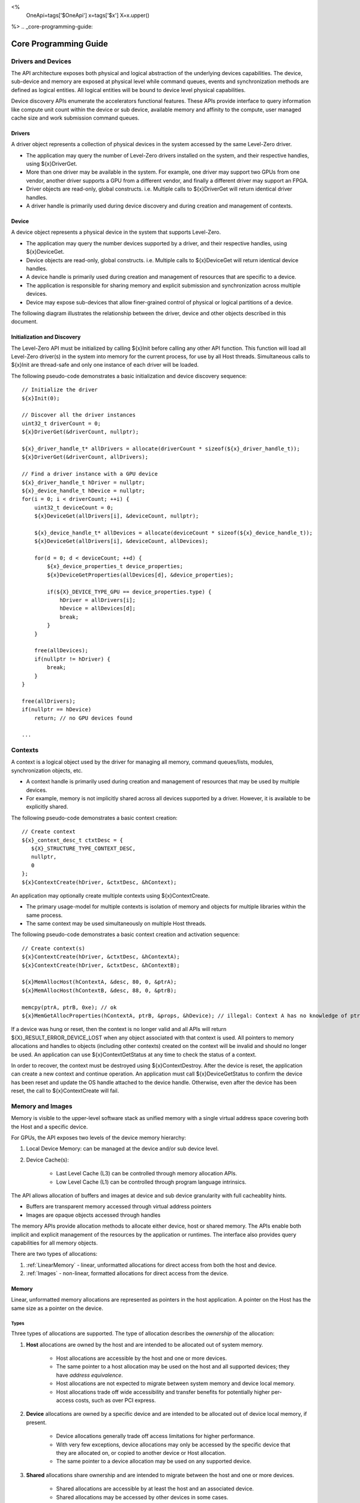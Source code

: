 ﻿
<%
    OneApi=tags['$OneApi']
    x=tags['$x']
    X=x.upper()
%>
.. _core-programming-guide:

========================
 Core Programming Guide
========================

Drivers and Devices
===================

The API architecture exposes both physical and logical abstraction of the underlying devices capabilities.
The device, sub-device and memory are exposed at physical level while command queues, events and
synchronization methods are defined as logical entities.
All logical entities will be bound to device level physical capabilities.

Device discovery APIs enumerate the accelerators functional features.
These APIs provide interface to query information like compute unit count within the device or sub device, 
available memory and affinity to the compute, user managed cache size and work submission command queues.

Drivers
-------

A driver object represents a collection of physical devices in the system accessed by the same Level-Zero driver.

- The application may query the number of Level-Zero drivers installed on the system, and their respective handles, using ${x}DriverGet.
- More than one driver may be available in the system. For example, one driver may support two GPUs from one vendor, another driver supports a GPU from a different vendor, and finally a different driver may support an FPGA.
- Driver objects are read-only, global constructs. i.e. Multiple calls to ${x}DriverGet will return identical driver handles.
- A driver handle is primarily used during device discovery and during creation and management of contexts.

Device
------

A device object represents a physical device in the system that supports Level-Zero.

- The application may query the number devices supported by a driver, and their respective handles, using ${x}DeviceGet.
- Device objects are read-only, global constructs. i.e. Multiple calls to ${x}DeviceGet will return identical device handles.
- A device handle is primarily used during creation and management of resources that are specific to a device.
- The application is responsible for sharing memory and explicit submission and synchronization across multiple devices.
- Device may expose sub-devices that allow finer-grained control of physical or logical partitions of a device.

The following diagram illustrates the relationship between the driver, device and other objects described in this document.

.. image:: ../images/core_device.png

Initialization and Discovery
----------------------------

The Level-Zero API must be initialized by calling ${x}Init before calling any other API function.
This function will load all Level-Zero driver(s) in the system into memory for the current process, for use by all Host threads.
Simultaneous calls to ${x}Init are thread-safe and only one instance of each driver will be loaded. 

The following pseudo-code demonstrates a basic initialization and device discovery sequence:

.. parsed-literal::

       // Initialize the driver
       ${x}Init(0);

       // Discover all the driver instances
       uint32_t driverCount = 0;
       ${x}DriverGet(&driverCount, nullptr);

       ${x}_driver_handle_t* allDrivers = allocate(driverCount * sizeof(${x}_driver_handle_t));
       ${x}DriverGet(&driverCount, allDrivers);

       // Find a driver instance with a GPU device
       ${x}_driver_handle_t hDriver = nullptr;
       ${x}_device_handle_t hDevice = nullptr;
       for(i = 0; i < driverCount; ++i) {
           uint32_t deviceCount = 0;
           ${x}DeviceGet(allDrivers[i], &deviceCount, nullptr);

           ${x}_device_handle_t* allDevices = allocate(deviceCount * sizeof(${x}_device_handle_t));
           ${x}DeviceGet(allDrivers[i], &deviceCount, allDevices);

           for(d = 0; d < deviceCount; ++d) {
               ${x}_device_properties_t device_properties;
               ${x}DeviceGetProperties(allDevices[d], &device_properties);
       
               if(${X}_DEVICE_TYPE_GPU == device_properties.type) {
                   hDriver = allDrivers[i];
                   hDevice = allDevices[d];
                   break;
               }
           }

           free(allDevices);
           if(nullptr != hDriver) {
               break;
           }
       }

       free(allDrivers);
       if(nullptr == hDevice)
           return; // no GPU devices found

       ...

Contexts
========

A context is a logical object used by the driver for managing all memory, command queues/lists, modules, synchronization objects, etc.

- A context handle is primarily used during creation and management of resources that may be used by multiple devices.
- For example, memory is not implicitly shared across all devices supported by a driver. However, it is available to be explicitly shared.

The following pseudo-code demonstrates a basic context creation:

.. parsed-literal::

        // Create context
        ${x}_context_desc_t ctxtDesc = {
           ${X}_STRUCTURE_TYPE_CONTEXT_DESC,
           nullptr,
           0
        };
        ${x}ContextCreate(hDriver, &ctxtDesc, &hContext);


An application may optionally create multiple contexts using ${x}ContextCreate.

- The primary usage-model for multiple contexts is isolation of memory and objects for multiple libraries within the same process.
- The same context may be used simultaneously on multiple Host threads.

The following pseudo-code demonstrates a basic context creation and activation sequence:

.. parsed-literal::

        // Create context(s)
        ${x}ContextCreate(hDriver, &ctxtDesc, &hContextA);
        ${x}ContextCreate(hDriver, &ctxtDesc, &hContextB);

        ${x}MemAllocHost(hContextA, &desc, 80, 0, &ptrA);
        ${x}MemAllocHost(hContextB, &desc, 88, 0, &ptrB);

        memcpy(ptrA, ptrB, 0xe); // ok
        ${x}MemGetAllocProperties(hContextA, ptrB, &props, &hDevice); // illegal: Context A has no knowledge of ptrB


If a device was hung or reset, then the context is no longer valid and all APIs will return ${X}_RESULT_ERROR_DEVICE_LOST when any object associated with that context is used.
All pointers to memory allocations and handles to objects (including other contexts) created on the context will be invalid and should no longer be used.
An application can use ${x}ContextGetStatus at any time to check the status of a context.

In order to recover, the context must be destroyed using ${x}ContextDestroy.
After the device is reset, the application can create a new context and continue operation.
An application must call ${x}DeviceGetStatus to confirm the device has been reset and update the OS handle attached to the device handle.
Otherwise, even after the device has been reset, the call to ${x}ContextCreate will fail.

Memory and Images
=================

Memory is visible to the upper-level software stack as unified memory with a single virtual address space
covering both the Host and a specific device.

For GPUs, the API exposes two levels of the device memory hierarchy:

1. Local Device Memory: can be managed at the device and/or sub device level.
2. Device Cache(s):

    + Last Level Cache (L3) can be controlled through memory allocation APIs.
    + Low Level Cache (L1) can be controlled through program language intrinsics.

The API allows allocation of buffers and images at device and sub device granularity with full cacheablity hints.

- Buffers are transparent memory accessed through virtual address pointers
- Images are opaque objects accessed through handles

The memory APIs provide allocation methods to allocate either device, host or shared memory.
The APIs enable both implicit and explicit management of the resources by the application or runtimes.
The interface also provides query capabilities for all memory objects.

There are two types of allocations:

1. :ref:`LinearMemory` - linear, unformatted allocations for direct access from both the host and device.
2. :ref:`Images` - non-linear, formatted allocations for direct access from the device.

.. _LinearMemory:

Memory
------

Linear, unformatted memory allocations are represented as pointers in the host application.
A pointer on the Host has the same size as a pointer on the device.

Types
~~~~~

Three types of allocations are supported.
The type of allocation describes the *ownership* of the allocation:

1. **Host** allocations are owned by the host and are intended to be allocated out of system memory.

    + Host allocations are accessible by the host and one or more devices.
    + The same pointer to a host allocation may be used on the host and all supported devices; they have *address equivalence*.
    + Host allocations are not expected to migrate between system memory and device local memory.
    + Host allocations trade off wide accessibility and transfer benefits for potentially higher per-access costs, such as over PCI express.

2. **Device** allocations are owned by a specific device and are intended to be allocated out of device local memory, if present.

    + Device allocations generally trade off access limitations for higher performance.
    + With very few exceptions, device allocations may only be accessed by the specific device that they are allocated on, 
      or copied to another device or Host allocation.
    + The same pointer to a device allocation may be used on any supported device.

3. **Shared** allocations share ownership and are intended to migrate between the host and one or more devices.

    + Shared allocations are accessible by at least the host and an associated device.
    + Shared allocations may be accessed by other devices in some cases.
    + Shared allocations trade off transfer costs for per-access benefits.
    + The same pointer to a shared allocation may be used on the host and all supported devices.

A **Shared System** allocation is a sub-class of a **Shared** allocation,
where the memory is allocated by a *system allocator* (such as ``malloc`` or ``new``) rather than by an allocation API.
Shared system allocations have no associated device; they are inherently cross-device.
Like other shared allocations, shared system allocations are intended to migrate between the host and supported devices,
and the same pointer to a shared system allocation may be used on the host and all supported devices.

In summary:

+-------------------+---------------------------------------+-----------------+----------------------------+----------------+----------+
| Name              | Initial Location                      | Accessible By   |                            | Migratable To  |          |
+===================+=======================================+=================+============================+================+==========+
| **Host**          | Host                                  | Host            | Yes                        | Host           | N/A      |
|                   |                                       +-----------------+----------------------------+----------------+----------+
|                   |                                       | Any Device      | Yes (perhaps over PCIe)    | Device         | No       |
+-------------------+---------------------------------------+-----------------+----------------------------+----------------+----------+
| **Device**        | Specific Device                       | Host            | No                         | Host           | No       |
|                   |                                       +-----------------+----------------------------+----------------+----------+
|                   |                                       | Specific Device | Yes                        | Device         | N/A      |
|                   |                                       +-----------------+----------------------------+----------------+----------+
|                   |                                       | Another Device  | Optional (may require p2p) | Another Device | No       |
+-------------------+---------------------------------------+-----------------+----------------------------+----------------+----------+
| **Shared**        | Host, Specific Device, or Unspecified | Host            | Yes                        | Host           | Yes      |
|                   |                                       +-----------------+----------------------------+----------------+----------+
|                   |                                       | Specific Device | Yes                        | Device         | Yes      |
|                   |                                       +-----------------+----------------------------+----------------+----------+
|                   |                                       | Another Device  | Optional (may require p2p) | Another Device | Optional |
+-------------------+---------------------------------------+-----------------+----------------------------+----------------+----------+
| **Shared System** | Host                                  | Host            | Yes                        | Host           | Yes      |
|                   |                                       +-----------------+----------------------------+----------------+----------+
|                   |                                       | Device          | Yes                        | Device         | Yes      |
+-------------------+---------------------------------------+-----------------+----------------------------+----------------+----------+

Devices may support different capabilities for each type of allocation. Supported capabilities are:

* ${X}_MEMORY_ACCESS_CAP_FLAG_RW - if a device supports access (read or write) to allocations of the specified type.
* ${X}_MEMORY_ACCESS_CAP_FLAG_ATOMIC - if a device support atomic operations on allocations of the specified type. Atomic operations may include relaxed consistency read-modify-write atomics and atomic operations that enforce memory consistency for non-atomic operations.
* ${X}_MEMORY_ACCESS_CAP_FLAG_CONCURRENT - if a device supports concurrent access to allocations of the specified type. Concurrent access may be from another device that supports concurrent access, or from the host. Devices that support concurrent access but do not support concurrent atomic access must write to unique non-overlapping memory locations to avoid data races and hence undefined behavior.
* ${X}_MEMORY_ACCESS_CAP_FLAG_CONCURRENT_ATOMIC - if a device supports concurrent atomic operations on allocations of the specified type. Concurrent atomic operations may be from another device that supports concurrent atomic access, or from the host. Devices that support concurrent atomic access may use atomic operations to enforce memory consistency with other devices that support concurrent atomic access, or with the host.

At a minimum, drivers will assign unique physical pages for each device and shared memory allocation.
However, it is undefined behavior for an application to access memory outside of the allocation size requested.
The actual page size used for an allocation can be queried from ${x}_memory_allocation_properties_t.pageSize using ${x}MemGetAllocProperties.
Applications should implement usage-specific allocators from device memory pools (e.g., small and/or fixed-sized allocations, lock-free, etc.).

Furthermore, drivers may *oversubscribe* some **shared** allocations. 
When and how such oversubscription occurs, including which allocations are evicted when the working set changes, are considered implementation details.

The required matrix of capabilities are:

+----------------------------------+-----------+---------------+-------------------+--------------------------+
| Allocation Type                  | RW Access | Atomic Access | Concurrent Access | Concurrent Atomic Access |
+==================================+===========+===============+===================+==========================+
| **Host**                         | Required  | Optional      | Optional          | Optional                 |
+----------------------------------+-----------+---------------+-------------------+--------------------------+
| **Device**                       | Required  | Optional      | Optional          | Optional                 |
+----------------------------------+-----------+---------------+-------------------+--------------------------+
| **Shared**                       | Required  | Optional      | Optional          | Optional                 |
+----------------------------------+-----------+---------------+-------------------+--------------------------+
| **Shared** (Cross-Device)        | Optional  | Optional      | Optional          | Optional                 |
+----------------------------------+-----------+---------------+-------------------+--------------------------+
| **Shared System** (Cross-Device) | Optional  | Optional      | Optional          | Optional                 |
+----------------------------------+-----------+---------------+-------------------+--------------------------+

Cache Hints, Prefetch, and Memory Advice
~~~~~~~~~~~~~~~~~~~~~~~~~~~~~~~~~~~~~~~~

Cacheability hints may be provided via separate host and device allocation flags when memory is allocated.

**Shared** allocations may be prefetched to a supporting device via the ${x}CommandListAppendMemoryPrefetch API.
Prefetching may allow memory transfers to be scheduled concurrently with other computations and may improve performance.

Additionally, an application may provide memory advice for a **shared** allocation via the ${x}CommandListAppendMemAdvise API,
to override driver heuristics or migration policies.
Memory advice may avoid unnecessary or unprofitable memory transfers and may improve performance.

Both prefetch and memory advice are asynchronous operations that are appended into command lists.

Reserved Device Allocations
---------------------------

If an application needs finer grained control of physical memory consumption for device allocations then it
can reserve a range of the virtual address space and map this to physical memory as needed. This provides
flexibility for applications to manage large dynamic data structures which can grow and shrink over time
while maintaining optimal physical memory usage.

Reserving Virtual Address Space
~~~~~~~~~~~~~~~~~~~~~~~~~~~~~~~

Virtual memory can be reserved using ${x}VirtualMemReserve. The reservation starting address
and size must be page aligned. Applications should query the page size for the allocation
using ${x}VirtualMemQueryPageSize.

The following pseudo-code demonstrates a basic sequence for reserving virtual memory:

.. parsed-literal::

        // Query page size for our 1MB allocation.
        size_t pageSize;
        size_t allocationSize = 1048576;
        ${x}VirtualMemQueryPageSize(hContext, hDevice, allocationSize, &pageSize);

        // Reserve 1MB of virtual address space.
        size_t reserveSize = align(allocationSize, pageSize);

        void* ptr = nullptr;
        ${x}VirtualMemReserve(hContext, nullptr, reserveSize, &ptr);

Growing Virtual Address Reservations
~~~~~~~~~~~~~~~~~~~~~~~~~~~~~~~~~~~~

An application may wish to reserve an address range starting at a specific virtual address.
This may be useful when there is a need to grow a reservation. However, if the
implementation is not able to reserve the new allocation at the requested starting address
then it will find a new suitable range with a different starting address. If the application
requires a specific starting address then the application should ensure that the return
address from ${x}VirtualMemReserve matches the starting address it wants. If they
are different then the application may want to create a new larger reservation and remap
the physical memory from the first reservation to this new reservation and free the
old reservation.

.. parsed-literal::

        // Reserve another 1MB of virtual address space that is contiguous with previous reservation.
        void* newptr = (uint8_t*)ptr + reserveSize;
        void* retptr;
        ${x}VirtualMemReserve(hContext, newptr, reserveSize, &retptr);

        if (retptr != newptr)
        {
            // Free new reservation as it's not what we want due to incorrect starting address.
            ${x}VirtualMemFree(hContext, retptr, reserveSize);

            // Make new larger 2MB reservation and remap physical pages to this.
            size_t pageSize;
            size_t largerAllocationSize = 2097152;
            ${x}VirtualMemQueryPageSize(hContext, hDevice, largerAllocationSize, &pageSize);

            // Reserve 2MB of virtual address space.
            size_t largerReserveSize = align(largerAllocationSize, pageSize);

            void* ptr = nullptr;
            ${x}VirtualMemReserve(hContext, nullptr, largerReserveSize, &ptr);

            // Remap physical pages from original reservation to our new larger reservation.
            ...

            // Free original reservation that we were trying to grow.
            ${x}VirtualMemFree(hContext, ptr, reserveSize);
        }

Physical Memory
~~~~~~~~~~~~~~~

Physical memory is explicitly represented in the API as physical memory objects
that are reservations of physical pages. The application will use ${x}PhysicalMemCreate
to create a physical memory object.

The following pseudo-code demonstrates a basic sequence for creating a physical memory object:

.. parsed-literal::

        // Create 1MB physical memory object
        ${x}_physical_mem_handle_t hPhysicalAlloc;
        size_t physicalSize = align(allocationSize, pageSize);
        ${x}_physical_mem_desc_t pmemDesc = {
            ${X}_STRUCTURE_TYPE_PHYSICAL_MEM_DESC,
            nullptr,
            0, // flags
            physicalSize // size
        };

        ${x}PhysicalMemCreate(hContext, hDevice, &pmemDesc, &hPhysicalAlloc);

Mapping Virtual Memory Pages
~~~~~~~~~~~~~~~~~~~~~~~~~~~~~~~~~~~

Reserved virtual memory pages can be mapped to physical memory using ${x}VirtualMemMap.
An application can map the entire reserved virtual address range or can sparsely map the
reserved virtual address range using one or more physical memory objects. Once mapped, the
physical pages for a physical memory object can be faulted in for devices that support
on-demand paging. In addition, the residency API can be used to control residency of
these physical pages.

The following pseudo-code demonstrates mapping a 1MB reservation into physical memory:

.. parsed-literal::

        // Map entire 1MB reservation and set access to read/write.
        ${x}VirtualMemMap(hContext, ptr, reserveSize, hPhysicalAlloc, 0,
            ${X}_MEMORY_ACCESS_ATTRIBUTE_READWRITE);


Access Attributes
~~~~~~~~~~~~~~~~~
Access attributes can be set for a range of pages when mapping virtual memory
pages with ${x}VirtualMemMap or with ${x}VirtualMemSetAccessAttribute.
In addition, an application can query access attributes for a page aligned
virtual memory range.

.. parsed-literal::

        size_t accessRangeSize;
        ${x}_memory_access_attribute_t access;
        ${x}VirtualMemGetAccessAttribute(hContext, ptr, reserveSize, &access, &accessRangeSize);

        // Expecting entire range to have the same access attribute and it be read/write.
        assert(accessRangeSize == reserveSize);
        assert(access == ${X}_MEMORY_ACCESS_ATTRIBUTE_READWRITE);

Sparse Mappings
~~~~~~~~~~~~~~~

Applications may desire to reserve large virtual address ranges to make available
to its custom allocators. These ranges can be sparsely mapped using one or more physical
memory objects. It is recommended that the application queries the page size for each
suballocation to ensure the implementation can use an optimal page size for the mappings
based on the alignments used for starting address and size used.

The following example makes a 1GB reserved allocation and then makes both 128KB and 8MB sub-allocations.

.. image:: ../images/core_reserved_suballocations.png

.. parsed-literal::

        // Reserve 1GB of virtual address space to manage.
        size_t pageSize;
        size_t allocationSize = 1048576000;
        ${x}VirtualMemQueryPageSize(hContext, hDevice, allocationSize, &pageSize);

        size_t reserveSize = align(allocationSize, pageSize);

        void* ptr = nullptr;
        ${x}VirtualMemReserve(hContext, nullptr, reserveSize, &ptr);

        ...

        // Sub-allocate 128KB of our 1GB allocation.
        size_t subAllocSize = 131072;
        ${x}VirtualMemQueryPageSize(hContext, hDevice, subAllocSize, &pageSize);
        
        // Create physical memory object for our 128KB sub-allocation.
        size_t subAllocAlignedSize = align(subAllocSize, pageSize);
        ${x}_physical_mem_desc_t pmemDesc = {
            ${X}_STRUCTURE_TYPE_PHYSICAL_MEM_DESC,
            nullptr,
            0, // flags
            subAllocAlignedSize // size
        };
        ${x}_physical_mem_handle_t hPhysicalAlloc;
        ${x}PhysicalMemCreate(hContext, hDevice, &pmemDesc, &hPhysicalAlloc);

        // Find suitable 128KB sub-allocation that matches page alignments.
        ...

        ${x}VirtualMemMap(hContext, subAllocPtr, subAllocAlignedSize, hPhysicalAlloc, 0,
            ${X}_MEMORY_ACCESS_ATTRIBUTE_READWRITE);

        ...

        // Sub-allocate 8MB of our 1GB allocation.
        size_t subAllocDiffSize = 8388608;
        ${x}VirtualMemQueryPageSize(hContext, hDevice, subAllocDiffSize, &pageSize);
        ...

.. _Images:

Images
------

An image is used to store multi-dimensional and format-defined memory. 
An image's contents may be stored in an implementation-specific encoding 
and layout in memory for optimal device access
(e.g., tile swizzle patterns, lossless compression, etc.).
There is no support for direct Host access to an image's content.
However, when an image is copied to a Host-accessible memory allocation,
its contents will be implicitly decoded to be implementation-independent.

.. parsed-literal::

       // Specify single component FLOAT32 format
       ${x}_image_format_t format = {
           ${X}_IMAGE_FORMAT_LAYOUT_32, ${X}_IMAGE_FORMAT_TYPE_FLOAT,
           ${X}_IMAGE_FORMAT_SWIZZLE_R, ${X}_IMAGE_FORMAT_SWIZZLE_0, ${X}_IMAGE_FORMAT_SWIZZLE_0, ${X}_IMAGE_FORMAT_SWIZZLE_1
       };

       ${x}_image_desc_t imageDesc = {
           ${X}_STRUCTURE_TYPE_IMAGE_DESC,
           nullptr,
           0, // read-only
           ${X}_IMAGE_TYPE_2D,
           format,
           128, 128, 0, 0, 0
       };
       ${x}_image_handle_t hImage;
       ${x}ImageCreate(hContext, hDevice, &imageDesc, &hImage);

       // upload contents from host pointer
       ${x}CommandListAppendImageCopyFromMemory(hCommandList, hImage, nullptr, pImageData, nullptr, 0, nullptr);
       ...

A format descriptor is a combination of a format layout, type, and a swizzle.
The format layout describes the number of components and their corresponding bit
widths. The type describes the data type for all of these components with some
exceptions that are described below. The swizzles associate how the image
components are mapped into XYZW/RGBA channels of the kernel. It is allowed
to replicate components into the channels.

The following table describes which types are required for each layout.

+---------------+-------------+-------------+-------------+-------------+-------------+
| Format layout | UINT        | SINT        | UNORM       | SNORM       | FLOAT       |
+===============+=============+=============+=============+=============+=============+
| 8             | Required    | Required    | Required    | Required    | Unsupported |
+---------------+-------------+-------------+-------------+-------------+-------------+
| 8_8           | Required    | Required    | Required    | Required    | Unsupported |
+---------------+-------------+-------------+-------------+-------------+-------------+
| 8_8_8_8       | Required    | Required    | Required    | Required    | Unsupported |
+---------------+-------------+-------------+-------------+-------------+-------------+
| 16            | Required    | Required    | Required    | Required    | Required    |
+---------------+-------------+-------------+-------------+-------------+-------------+
| 16_16         | Required    | Required    | Required    | Required    | Required    |
+---------------+-------------+-------------+-------------+-------------+-------------+
| 16_16_16_16   | Required    | Required    | Required    | Required    | Required    |
+---------------+-------------+-------------+-------------+-------------+-------------+
| 32            | Required    | Required    | Required    | Required    | Required    |
+---------------+-------------+-------------+-------------+-------------+-------------+
| 32_32         | Required    | Required    | Required    | Required    | Required    |
+---------------+-------------+-------------+-------------+-------------+-------------+
| 32_32_32_32   | Required    | Required    | Required    | Required    | Required    |
+---------------+-------------+-------------+-------------+-------------+-------------+
| 10_10_10_2    | Required    | Required    | Required    | Required    | Required    |
+---------------+-------------+-------------+-------------+-------------+-------------+
| 11_11_10      | Unsupported | Unsupported | Unsupported | Unsupported | Required    |
+---------------+-------------+-------------+-------------+-------------+-------------+
| 5_6_5         | Unsupported | Unsupported | Required    | Unsupported | Unsupported |
+---------------+-------------+-------------+-------------+-------------+-------------+
| 5_5_5_1       | Unsupported | Unsupported | Required    | Unsupported | Unsupported |
+---------------+-------------+-------------+-------------+-------------+-------------+
| 4_4_4_4       | Unsupported | Unsupported | Required    | Unsupported | Unsupported |
+---------------+-------------+-------------+-------------+-------------+-------------+

Device Cache Settings
---------------------

There are two methods for device and kernel cache control:

1. Cache Size Configuration: Ability to configure larger size for SLM vs Data per Kernel instance.
2. Runtime Hint/preference for application to allow access to be Cached or not in Device Caches. For GPU device this is provided via two ways:

       - During Image creation via Flag
       - Kernel instruction

The following pseudo-code demonstrates a basic sequence for Cache size
configuration:

.. parsed-literal::

       // Configure cache to support larger SLM
       // Note: The cache setting is applied to each kernel.
       ${x}KernelSetCacheConfig(hKernel, ${X}_CACHE_CONFIG_FLAG_LARGE_SLM);


.. _external-memory:

External Memory Import and Export
---------------------------------

External memory handles may be imported from other APIs, or exported for use in other APIs.
Importing and exporting external memory is an optional feature.
Devices may describe the types of external memory handles they support using ${x}DeviceGetExternalMemoryProperties.

Importing and exporting external memory is supported for device memory allocations and images.

The following pseudo-code demonstrates how to allocate and export an external memory handle for a device memory allocation as a Linux dma_buf:

.. parsed-literal::

        // Set up the request for an exportable allocation
        ${x}_external_memory_export_desc_t export_desc = {
            ${X}_STRUCTURE_TYPE_EXTERNAL_MEMORY_EXPORT_DESC,
            nullptr, // pNext
            ${X}_EXTERNAL_MEMORY_TYPE_FLAG_DMA_BUF
        };

        // Link the request into the allocation descriptor and allocate
        alloc_desc.pNext = &export_desc;
        ${x}MemAllocDevice(hContext, &alloc_desc, size, alignment, hDevice, &ptr);

        ...

        // Set up the request to export the external memory handle
        ${x}_external_memory_export_fd_t export_fd = {
            ${X}_STRUCTURE_TYPE_EXTERNAL_MEMORY_EXPORT_FD,
            nullptr, // pNext
            ${X}_EXTERNAL_MEMORY_TYPE_FLAG_OPAQUE_FD,
            0 // [out] fd
        };

        // Link the export request into the query
        alloc_props.pNext = &export_fd;
        ${x}MemGetAllocProperties(hContext, ptr, &alloc_props, nullptr);

The following pseudo-code demonstrates how to import a Linux dma_buf as an external memory handle for a device memory allocation:

.. parsed-literal::

        // Set up the request to import the external memory handle
        ${x}_external_memory_import_fd_t import_fd = {
            ${X}_STRUCTURE_TYPE_EXTERNAL_MEMORY_IMPORT_FD,
            nullptr, // pNext
            ${X}_EXTERNAL_MEMORY_TYPE_FLAG_DMA_BUF,
            fd
        };

        // Link the request into the allocation descriptor and allocate
        alloc_desc.pNext = &import_fd;
        ${x}MemAllocDevice(hContext, &alloc_desc, size, alignment, hDevice, &ptr);

Another example, which the following pseudo-code demonstrates, is how to import a Linux dma_buf as an external
memory handle for :ref:`Images`:

.. parsed-literal::

        // Set up the request to import the external memory handle
        ${x}_external_memory_import_fd_t import_fd = {
            ${X}_STRUCTURE_TYPE_EXTERNAL_MEMORY_IMPORT_FD,
            nullptr, // pNext
            ${X}_EXTERNAL_MEMORY_TYPE_FLAG_DMA_BUF,
            fd
        };

        // Link the request into the allocation descriptor and allocate
        image_desc.pNext = &import_fd; // extend ze_image_desc_t

        // Setup matching image properties for imported image.
        image_desc.width = import_width;
        ...

        ${x}ImageCreate(hContext, hDevice, &image_desc, &hImage);


Command Queues and Command Lists
================================

The following are the motivations for separating a command queue from a command list:

- Command queues are mostly associated with physical device properties, such as the number of input streams.
- Command queues provide (near) zero-latency access to the device.
- Command lists are mostly associated with Host threads for simultaneous construction.
- Command list construction can occur independently of command queue submission.

The following diagram illustrates the hierarchy of command lists and command queues to the device:

.. image:: ../images/core_queue.png

Command Queue Groups
--------------------

A command queue group represents a physical input stream, which represents one or more physical device engines.


Discovery
~~~~~~~~~

- The number and properties of command queue groups is queried by using ${x}DeviceGetCommandQueueGroupProperties.
- The number of physical engines within a group is queried from ${x}_command_queue_group_properties_t.numQueues.
- The types of commands supported by the group is queried from ${x}_command_queue_group_properties_t.flags.
- For example, if a command list is meant to be submitted to a copy-only engine,
  then it must be created using a command queue group ordinal with
  ${X}_COMMAND_QUEUE_GROUP_PROPERTY_FLAG_COPY set and ${X}_COMMAND_QUEUE_GROUP_PROPERTY_FLAG_COMPUTE not set,
  and submitted to a command queue created using the same ordinal. 

The following pseudo-code demonstrates a basic sequence for discovery of command queue groups:

.. parsed-literal::

    // Discover all command queue groups
    uint32_t cmdqueueGroupCount = 0;
    ${x}DeviceGetCommandQueueGroupProperties(hDevice, &cmdqueueGroupCount, nullptr);

    ${x}_command_queue_group_properties_t* cmdqueueGroupProperties = (${x}_command_queue_group_properties_t*)
        allocate(cmdqueueGroupCount * sizeof(${x}_command_queue_group_properties_t));
    ${x}DeviceGetCommandQueueGroupProperties(hDevice, &cmdqueueGroupCount, cmdqueueGroupProperties);


    // Find a command queue type that support compute
    uint32_t computeQueueGroupOrdinal = cmdqueueGroupCount;
    for( uint32_t i = 0; i < cmdqueueGroupCount; ++i ) {
        if( cmdqueueGroupProperties[ i ].flags & ${X}_COMMAND_QUEUE_GROUP_PROPERTY_FLAG_COMPUTE ) {
            computeQueueGroupOrdinal = i;
            break;
        }
    }

    if(computeQueueGroupOrdinal == cmdqueueGroupCount)
        return; // no compute queues found


Command Queues
--------------

A command queue represents a logical input stream to the device, tied to a physical input stream.

Creation
~~~~~~~~

- At creation time, the command queue is explicitly bound to a command queue group via its ordinal.
- Multiple command queues may be created that use the same command queue group. For example,
  an application may create a command queue per Host thread with different scheduling priorities.
- Multiple command queues created for the same command queue group on the same context,
  may also share the same physical hardware context.
- The maximum number of command queues an application can create is limited by device-specific
  resources; e.g., the maximum number of logical hardware contexts supported by the device. 
  This can be queried from ${x}_device_properties_t.maxHardwareContexts.
- All command lists executed on a command queue are guaranteed to **only** execute on an engine from the 
  command queue group which it is assigned; e.g., copy commands in a compute command list / queue will
  execute via the compute engine, not the copy engine.
- The command queue index provides a mechanism for an application to indicate which command queues
  can execute concurrently (different indices) vs. those that cannot (same indices).
- There is no guarantee command lists submitted to command queues with different indices will execute concurrently, 
  only a possibility that they might execute concurrently.

The following pseudo-code demonstrates a basic sequence for creation of command queues:

.. parsed-literal::

    // Create a command queue
    ${x}_command_queue_desc_t commandQueueDesc = {
        ${X}_STRUCTURE_TYPE_COMMAND_QUEUE_DESC,
        nullptr,
        computeQueueGroupOrdinal,
        0, // index
        0, // flags
        ${X}_COMMAND_QUEUE_MODE_DEFAULT,
        ${X}_COMMAND_QUEUE_PRIORITY_NORMAL
    };
    ${x}_command_queue_handle_t hCommandQueue;
    ${x}CommandQueueCreate(hContext, hDevice, &commandQueueDesc, &hCommandQueue);
    ...

Execution
~~~~~~~~~

- Command lists submitted to a command queue are **immediately** submitted to the device for execution.
- Submitting multiple commands lists in a single submission allows an implementation the opportunity to optimize across command lists.
- Command queue submission is free-treaded, allowing multiple Host threads to share the same command queue.
- If multiple Host threads enter the same command queue simultaneously, then execution order is undefined.
- Command lists can only be executed on a command queue with an identical command queue group ordinal.
- If a device contains multiple sub-devices, then command lists submitted to a device-level command queue
  may be optimized by the driver to fully exploit the concurrency of the sub-devices by distributing command lists across sub-devices.
- If the application prefers to opt-out of these optimizations, such as when the application plans to perform this distribution itself,
  then it should use ${X}_COMMAND_QUEUE_FLAG_EXPLICIT_ONLY. Only command lists created using ${X}_COMMAND_LIST_FLAG_EXPLICIT_ONLY
  can be executed on a command queue created using ${X}_COMMAND_QUEUE_FLAG_EXPLICIT_ONLY.


Destruction
~~~~~~~~~~~

- The application is responsible for making sure the device is not currently
  executing from a command queue before it is deleted. This is
  typically done by tracking command queue fences, but may also be
  handled by calling ${x}CommandQueueSynchronize.

Command Lists
-------------

A command list represents a sequence of commands for execution on a command queue.

.. _creation-1:

Creation
~~~~~~~~

- A command list is created for a device to allow device-specific appending of commands.
- A command list is created for execution on a specific type of command queue, specified using
  the command queue group ordinal.
- A command list can be copied to create another command list. The application may use this
  to copy a command list for use on a different device.

Appending
~~~~~~~~~

- There is no implicit binding of command lists to Host threads. Therefore, an
  application may share a command list handle across multiple Host threads. However,
  the application is responsible for ensuring that multiple Host threads do not access
  the same command list simultaneously.
- By default, commands are started in the same order in which they are appended.
  However, an application may allow the driver to optimize the ordering by using
  ${X}_COMMAND_LIST_FLAG_RELAXED_ORDERING. Reordering is guaranteed to only occur
  between barriers and synchronization primitives.
- By default, commands submitted to a command list are optimized for execution by
  balancing both device throughput and Host latency. 
- For very low-level latency usage-models, applications should use immediate command lists. 
- For usage-models where maximum throughput is desired, applications should 
  use ${X}_COMMAND_LIST_FLAG_MAXIMIZE_THROUGHPUT. This flag will indicate to the driver
  it may perform additional device-specific optimizations.
- If a device contains multiple sub-devices, then commands submitted to a device-level
  command list may be optimized by the driver to fully exploit the concurrency of the
  sub-devices by distributing commands across sub-devices. If the application prefers
  to opt-out of these optimizations, such as when the application plans to perform this
  distribution itself, then it should use ${X}_COMMAND_LIST_FLAG_EXPLICIT_ONLY.

The following pseudo-code demonstrates a basic sequence for creation of command lists:

.. parsed-literal::

       // Create a command list
       ${x}_command_list_desc_t commandListDesc = {
           ${X}_STRUCTURE_TYPE_COMMAND_LIST_DESC,
           nullptr,
           computeQueueGroupOrdinal,
           0 // flags
       };
       ${x}_command_list_handle_t hCommandList;
       ${x}CommandListCreate(hContext, hDevice, &commandListDesc, &hCommandList);
       ...

Submission
~~~~~~~~~~

- There is no implicit association between a command list and a command queue. 
  Therefore, a command list may be submitted to any or multiple command queues.
- By definition, a command list cannot be executed concurrently on multiple command queues.
- The application is responsible for calling close before submission to a command queue.
- Command lists do not inherit state from other command lists executed on the same
  command queue.  i.e. each command list begins execution in its own default state.
- A command list may be submitted multiple times.  It is up to the application to ensure 
  that the command list can be executed multiple times.
  For example, events must be explicitly reset prior to re-execution.

The following pseudo-code demonstrates submission of commands to a command queue, via a command list:

.. parsed-literal::

       ...
       // finished appending commands (typically done on another thread)
       ${x}CommandListClose(hCommandList);

       // Execute command list in command queue
       ${x}CommandQueueExecuteCommandLists(hCommandQueue, 1, &hCommandList, nullptr);

       // synchronize host and device
       ${x}CommandQueueSynchronize(hCommandQueue, UINT32_MAX);

       // Reset (recycle) command list for new commands
       ${x}CommandListReset(hCommandList);
       ...

Recycling
~~~~~~~~~

- A command list may be recycled to avoid the overhead of frequent creation and destruction.
- The application is responsible for making sure the device is not currently
  executing from a command list before it is reset. This should be
  handled by tracking a completion event associated with the command list.
- The application is responsible for making sure the device is not currently
  executing from a command list before it is deleted. This should be
  handled by tracking a completion event associated with the command list.

Low-Latency Immediate Command Lists
~~~~~~~~~~~~~~~~~~~~~~~~~~~~~~~~~~~

A special type of command list can be used for very low-latency submission usage-models.

- An immediate command list is both a command list and an implicit command queue.
- An immediate command list is created using a command queue descriptor.
- Commands submitted to an immediate command list are immediately executed on the device.
- An immediate command list is not required to be closed or reset. However, usage will be honored, and expected behaviors will be followed.

The following pseudo-code demonstrates a basic sequence for creation and usage of immediate command lists:

.. parsed-literal::

       // Create an immediate command list
       ${x}_command_queue_desc_t commandQueueDesc = {
           ${X}_STRUCTURE_TYPE_COMMAND_QUEUE_DESC,
           nullptr,
           computeQueueGroupOrdinal,
           0, // index
           0, // flags
           ${X}_COMMAND_QUEUE_MODE_DEFAULT,
           ${X}_COMMAND_QUEUE_PRIORITY_NORMAL
       };
       ${x}_command_list_handle_t hCommandList;
       ${x}CommandListCreateImmediate(hContext, hDevice, &commandQueueDesc, &hCommandList);

       // Immediately submit a kernel to the device
       ${x}CommandListAppendLaunchKernel(hCommandList, hKernel, &launchArgs, nullptr, 0, nullptr);
       ...

Synchronization Primitives
==========================

There are two types of synchronization primitives:

1. Fences_ - used to communicate to the host that command queue execution has completed.
2. Events_ - used as fine-grain host-to-device, device-to-host or device-to-device execution and memory dependencies.

The following are the motivations for separating the different types of synchronization primitives:

- Allows device-specific optimizations for certain types of primitives:

    + Fences may share device memory with all other fences within the same command queue.
    + Events may be implemented using pipelined operations as part of the program execution.
    + Fences are implicit, coarse-grain execution and memory barriers.
    + Events optionally cause fine-grain execution and memory barriers.

- Allows distinction on which type of primitive may be shared across devices.

Generally. Events are generic synchronization primitives that can be used across many different usage-models, including those of fences.
However, this generality comes with some cost in memory overhead and efficiency.

.. _Fences:

Fences
------

A fence is a heavyweight synchronization primitive used to communicate to the host that command list execution has completed.

- A fence is associated with a single command queue.
- A fence can only be signaled from a device's command queue (e.g. between execution of command lists) and can only be waited upon from the host.
- A fence guarantees both execution completion and memory coherency, across the device and host, prior to being signaled.
- A fence only has two states: not signaled and signaled.
- A fence doesn't implicitly reset. Signaling a signaled fence (or resetting an unsignaled fence) is valid and has no effect on the state of the fence.
- A fence can only be reset from the Host.
- A fence cannot be shared across processes.

The following pseudo-code demonstrates a sequence for creation, submission and querying of a fence:

.. parsed-literal::

       // Create fence
       ${x}_fence_desc_t fenceDesc = {
           ${X}_STRUCTURE_TYPE_FENCE_DESC,
           nullptr,
           0 // flags
       };
       ${x}_fence_handle_t hFence;
       ${x}FenceCreate(hCommandQueue, &fenceDesc, &hFence);

       // Execute a command list with a signal of the fence
       ${x}CommandQueueExecuteCommandLists(hCommandQueue, 1, &hCommandList, hFence);

       // Wait for fence to be signaled
       ${x}FenceHostSynchronize(hFence, UINT32_MAX);
       ${x}FenceReset(hFence);
       ...

The primary usage model for fences is to notify the Host when a command list has finished execution to allow:

- Recycling of memory and images
- Recycling of command lists
- Recycling of other synchronization primitives
- Explicit memory residency.

The following diagram illustrates fences signaled after command lists on execution:

.. image:: ../images/core_fence.png

.. _Events:

Events
------

An event is used to communicate fine-grain host-to-device, device-to-host or device-to-device dependencies have completed.

- An event can be:

    + Signaled from within a device's command list and waited upon within the same command list
    + Signaled from within a device's command list and waited upon from the host, another command queue or another device
    + Signaled from the host, and waited upon from within a device's command list.

- An event only has two states: not signaled and signaled.
- An event doesn't implicitly reset. Signaling a signaled event (or resetting an unsignaled event) is valid and has no effect on the state of the event.
- An event can be explicitly reset from the Host or device.
- An event can be appended into multiple command lists simultaneously.
- An event can be shared across devices and processes.
- An event can invoke an execution and/or memory barrier; which should be used sparingly to avoid device underutilization.
- There are no protections against events causing deadlocks, such as circular waits scenarios.

    + These problems are left to the application to avoid.

- An event intended to be signaled by the host, another command queue or another device after command list submission to a command queue may prevent subsequent forward progress within the command queue itself.

    + This can create bubbles in the pipeline or deadlock situations if not correctly scheduled.

An event pool is used for creation of individual events:

- An event pool reduces the cost of creating multiple events by allowing underlying device allocations to be shared by events with the same properties
- An event pool can be shared via :ref:`inter-process-communication`; allowing sharing blocks of events rather than sharing each individual event

The following pseudo-code demonstrates a sequence for creation and submission of an event:

.. parsed-literal::

       // Create event pool
       ${x}_event_pool_desc_t eventPoolDesc = {
           ${X}_STRUCTURE_TYPE_EVENT_POOL_DESC,
           nullptr,
           ${X}_EVENT_POOL_FLAG_HOST_VISIBLE, // all events in pool are visible to Host
           1 // count
       };
       ${x}_event_pool_handle_t hEventPool;
       ${x}EventPoolCreate(hContext, &eventPoolDesc, 0, nullptr, &hEventPool);

       ${x}_event_desc_t eventDesc = {
           ${X}_STRUCTURE_TYPE_EVENT_DESC,
           nullptr,
           0, // index
           0, // no additional memory/cache coherency required on signal
           ${X}_EVENT_SCOPE_FLAG_HOST  // ensure memory coherency across device and Host after event completes
       };
       ${x}_event_handle_t hEvent;
       ${x}EventCreate(hEventPool, &eventDesc, &hEvent);

       // Append a signal of an event into the command list after the kernel executes
       ${x}CommandListAppendLaunchKernel(hCommandList, hKernel1, &launchArgs, hEvent, 0, nullptr);

       // Execute the command list with the signal
       ${x}CommandQueueExecuteCommandLists(hCommandQueue, 1, &hCommandList, nullptr);

       // Wait on event to complete
       ${x}EventHostSynchronize(hEvent, 0);
       ...

The following diagram illustrates a dependency between command lists using events:

.. image:: ../images/core_event.png

Kernel Timestamp Events
~~~~~~~~~~~~~~~~~~~~~~~

A kernel timestamp event is a special type of event that records device timestamps at the start and end of the execution of kernels. The primary motivation for kernel timestamps is to provide a duration of execution.  For consistency and orthogonality, kernel timestamps are also supported for non-kernel operations. Kernel timestamps execute along a device timeline but because of limited range may wrap unexpectedly. Because of this, the temporal order of two kernel timestamps shouldn't be inferred despite coincidental START/END values. {x}CommandListAppendWriteGlobalTimestamp provides a similar mechanism but with maximum range.  Timestamps from {x}CommandListAppendWriteGlobalTimestamp and kernel timestamp events should not be inferred as equivalent even if reported within identical ranges.

- The duration of a kernel timestamp for ${x}CommandListAppendSignalEvent and ${x}EventHostSignal is undefined. However, for consistency and orthogonality the event will report correctly as signaled when used by other event API functionality. 
- A kernel timestamp event result can be queried using either ${x}EventQueryKernelTimestamp or ${x}CommandListAppendQueryKernelTimestamps
- The ${x}_kernel_timestamp_result_t contains both the per-context and global timestamp values at the start and end of the kernel's execution
- Since these counters are only 32bits, the application must detect and handle counter wrapping when calculating execution time

.. parsed-literal::

       // Get timestamp frequency
%if ver >= 1.1:
       const double timestampFreq = NS_IN_SEC / device_properties.timerResolution;
%else:
       const uint64_t timestampFreq = device_properties.timerResolution;
%endif
       const uint64_t timestampMaxValue = ~(-1 << device_properties.kernelTimestampValidBits);

       // Create event pool
       ${x}_event_pool_desc_t tsEventPoolDesc = {
           ${X}_STRUCTURE_TYPE_EVENT_POOL_DESC,
           nullptr,
           ${X}_EVENT_POOL_FLAG_KERNEL_TIMESTAMP, // all events in pool are kernel timestamps
           1 // count
       };
       ${x}_event_pool_handle_t hTSEventPool;
       ${x}EventPoolCreate(hContext, &tsEventPoolDesc, 0, nullptr, &hTSEventPool);

       ${x}_event_desc_t tsEventDesc = {
           ${X}_STRUCTURE_TYPE_EVENT_DESC,
           nullptr,
           0, // index
           0, // no additional memory/cache coherency required on signal
           0  // no additional memory/cache coherency required on wait
       };
       ${x}_event_handle_t hTSEvent;
       ${x}EventCreate(hEventPool, &tsEventDesc, &hTSEvent);

       // allocate memory for results
       ${x}_device_mem_alloc_desc_t tsResultDesc = {
           ${X}_STRUCTURE_TYPE_DEVICE_MEM_ALLOC_DESC,
           nullptr,
           0, // flags
           0  // ordinal
       };
       ${x}_kernel_timestamp_result_t* tsResult = nullptr;
       ${x}MemAllocDevice(hContext, &tsResultDesc, sizeof(${x}_kernel_timestamp_result_t), sizeof(uint32_t), hDevice, &tsResult);

       // Append a signal of a timestamp event into the command list after the kernel executes
       ${x}CommandListAppendLaunchKernel(hCommandList, hKernel1, &launchArgs, hTSEvent, 0, nullptr);

       // Append a query of a timestamp event into the command list
       ${x}CommandListAppendQueryKernelTimestamps(hCommandList, 1, &hTSEvent, tsResult, nullptr, hEvent, 1, &hTSEvent);

       // Execute the command list with the signal
       ${x}CommandQueueExecuteCommandLists(hCommandQueue, 1, &hCommandList, nullptr);

       // Wait on event to complete
       ${x}EventHostSynchronize(hEvent, 0);

       // Calculation execution time(s)
       double globalTimeInNs = ( tsResult->global.kernelEnd >= tsResult->global.kernelStart ) 
           ? ( tsResult->global.kernelEnd - tsResult->global.kernelStart ) * timestampFreq
           : (( timestampMaxValue - tsResult->global.kernelStart) + tsResult->global.kernelEnd + 1 ) * timestampFreq;

       double contextTimeInNs = ( tsResult->context.kernelEnd >= tsResult->context.kernelStart )
           ? ( tsResult->context.kernelEnd - tsResult->context.kernelStart ) * timestampFreq
           : (( timestampMaxValue - tsResult->context.kernelStart) + tsResult->context.kernelEnd + 1 ) * timestampFreq;
       ...


Barriers
========

There are two types of barriers:

1. **Execution Barriers** - used to communicate execution dependencies between commands within a command list or across command queues, devices and/or Host.
2. **Memory Barriers** - used to communicate memory coherency dependencies between commands within a command list or across command queues, devices and/or Host.

The following pseudo-code demonstrates a sequence for submission of a brute-force execution and global memory barrier:

.. parsed-literal::

       ${x}CommandListAppendLaunchKernel(hCommandList, hKernel, &launchArgs, nullptr, 0, nullptr);

       // Append a barrier into a command list to ensure hKernel1 completes before hKernel2 begins
       ${x}CommandListAppendBarrier(hCommandList, nullptr, 0, nullptr);

       ${x}CommandListAppendLaunchKernel(hCommandList, hKernel, &launchArgs, nullptr, 0, nullptr);
       ...

Execution Barriers
------------------

Commands executed on a command list are only guaranteed to start in the same order in which they are submitted; i.e. there is no implicit definition of the order of completion.

- Fences provide implicit, coarse-grain control to indicate that all previous commands must complete prior to the fence being signaled.
- Events provide explicit, fine-grain control over execution dependencies between commands; allowing more opportunities for concurrent execution and higher device utilization.

The following pseudo-code demonstrates a sequence for submission of a fine-grain execution-only dependency using events:

.. parsed-literal::

       ${x}_event_desc_t event1Desc = {
           ${X}_STRUCTURE_TYPE_EVENT_DESC,
           nullptr,
           0, // index
           0, // no additional memory/cache coherency required on signal
           0  // no additional memory/cache coherency required on wait
       };
       ${x}_event_handle_t hEvent1;
       ${x}EventCreate(hEventPool, &event1Desc, &hEvent1);

       // Ensure hKernel1 completes before signaling hEvent1
       ${x}CommandListAppendLaunchKernel(hCommandList, hKernel1, &launchArgs, hEvent1, 0, nullptr);

       // Ensure hEvent1 is signaled before starting hKernel2
       ${x}CommandListAppendLaunchKernel(hCommandList, hKernel2, &launchArgs, nullptr, 1, &hEvent1);
       ...

Memory Barriers
---------------

Commands executed on a command list are *not* guaranteed to maintain memory coherency with other commands;
i.e. there is no implicit memory or cache coherency.

- Fences provide implicit, coarse-grain control to indicate that all caches and memory are coherent across the device and Host prior to the fence being signaled.
- Events provide explicit, fine-grain control over cache and memory coherency dependencies between commands; allowing more opportunities for concurrent execution and higher device utilization.

The following pseudo-code demonstrates a sequence for submission of a fine-grain memory dependency using events:

.. parsed-literal::

       ${x}_event_desc_t event1Desc = {
           ${X}_STRUCTURE_TYPE_EVENT_DESC,
           nullptr,
           0, // index
           ${X}_EVENT_SCOPE_FLAG_DEVICE, // ensure memory coherency across device before event signaled
           0  // no additional memory/cache coherency required on wait
       };
       ${x}_event_handle_t hEvent1;
       ${x}EventCreate(hEventPool, &event1Desc, &hEvent1);

       // Ensure hKernel1 memory writes are fully coherent across the device before signaling hEvent1
       ${x}CommandListAppendLaunchKernel(hCommandList, hKernel1, &launchArgs, hEvent1, 0, nullptr);

       // Ensure hEvent1 is signaled before starting hKernel2
       ${x}CommandListAppendLaunchKernel(hCommandList, hKernel2, &launchArgs, nullptr, 1, &hEvent1);
       ...

Range-based Memory Barriers
---------------------------

Range-based memory barriers provide explicit control of which cachelines
require coherency.

The following pseudo-code demonstrates a sequence for submission of a range-based memory barrier:

.. parsed-literal::

       ${x}CommandListAppendLaunchKernel(hCommandList, hKernel1, &launchArgs, nullptr, 0, nullptr);

       // Ensure memory range is fully coherent across the device after hKernel1 and before hKernel2
       ${x}CommandListAppendMemoryRangesBarrier(hCommandList, 1, &size, &ptr, nullptr, 0, nullptr);

       ${x}CommandListAppendLaunchKernel(hCommandList, hKernel2, &launchArgs, nullptr, 0, nullptr);
       ...

Modules and Kernels
===================

There are multiple levels of constructs needed for executing kernels on the device:

1. Modules_ represent a single translation unit that consists of kernels that have been compiled together.
2. Kernels_ represent the kernel within the module that will be launched directly from a command list.

The following diagram provides a high-level overview of the major parts
of the system.

.. image:: ../images/core_module.png

.. _Modules:

Modules
-------

Modules can be created from an IL or directly from native format using ${x}ModuleCreate.

- ${x}ModuleCreate takes a format argument that specifies the input format.
- ${x}ModuleCreate performs a compilation step when format is IL.

The following pseudo-code demonstrates a sequence for creating a module from an OpenCL kernel:

.. parsed-literal::

       __kernel void image_scaling( __read_only  image2d_t src_img,
                                    __write_only image2d_t dest_img,
                                                 uint WIDTH,     // resized width
                                                 uint HEIGHT )   // resized height
       {
           int2       coor = (int2)( get_global_id(0), get_global_id(1) );
           float2 normCoor = convert_float2(coor) / (float2)( WIDTH, HEIGHT );

           float4    color = read_imagef( src_img, SMPL_PREF, normCoor );

           write_imagef( dest_img, coor, color );
       }
       ...

.. parsed-literal::

       // OpenCL C kernel has been compiled to SPIRV IL (pImageScalingIL)
       ${x}_module_desc_t moduleDesc = {
           ${X}_STRUCTURE_TYPE_MODULE_DESC,
           nullptr,
           ${X}_MODULE_FORMAT_IL_SPIRV,
           ilSize,
           pImageScalingIL,
           nullptr,
           nullptr
       };
       ${x}_module_handle_t hModule;
       ${x}ModuleCreate(hContext, hDevice, &moduleDesc, &hModule, nullptr);
       ...

Module Build Options
~~~~~~~~~~~~~~~~~~~~

Module build options can be passed with ${x}_module_desc_t as a string.

## --validate=off
+--------------------------------------------+------------------------------------------------------------------------------------------------------------------------------------------------------+----------+----------------+
| Build Option                               | Description                                                                                                                                          | Default  | Device Support |
+============================================+======================================================================================================================================================+==========+================+
| -${x}-opt-disable                            | Disable optimizations.                                                                                                                               | Disabled | All            |
+--------------------------------------------+------------------------------------------------------------------------------------------------------------------------------------------------------+----------+----------------+
| -${x}-opt-level                              | Specifies optimization level for compiler. Levels are implementation specific.                                                                       | 2        | All            |
|                                            |                                                                                                                                                      |          |                |
|                                            |    * 0 is no optimizations (equivalent to ${x}-opt-disable)                                                                                            |          |                |
|                                            |    * 1 is optimize minimally (may be the same as 2)                                                                                                  |          |                |
|                                            |    * 2 is optimize more (default)                                                                                                                    |          |                |
+--------------------------------------------+------------------------------------------------------------------------------------------------------------------------------------------------------+----------+----------------+
| -${x}-opt-greater-than-4GB-buffer-required   | Use 64-bit offset calculations for buffers.                                                                                                          | Disabled | GPU            |
+--------------------------------------------+------------------------------------------------------------------------------------------------------------------------------------------------------+----------+----------------+
| -${x}-opt-large-register-file                | Increase number of registers available to threads.                                                                                                   | Disabled | GPU            |
+--------------------------------------------+------------------------------------------------------------------------------------------------------------------------------------------------------+----------+----------------+
| -${x}-opt-has-buffer-offset-arg              | Extend stateless to stateful optimization to more cases with the use of additional offset (e.g. 64-bit pointer to binding table with 32-bit offset). | Disabled | GPU            |
+--------------------------------------------+------------------------------------------------------------------------------------------------------------------------------------------------------+----------+----------------+
| -g                                         | Include debugging information.                                                                                                                       | Disabled | GPU            |
+--------------------------------------------+------------------------------------------------------------------------------------------------------------------------------------------------------+----------+----------------+

## --validate=on

Module Specialization Constants
~~~~~~~~~~~~~~~~~~~~~~~~~~~~~~~

SPIR-V supports specialization constants that allow certain constants to be updated to new
values during runtime execution. Each specialization constant in SPIR-V has an identifier
and default value. The ${x}ModuleCreate function allows for an array of constants and their
corresponding identifiers to be passed in to override the constants in the SPIR-V module.

.. parsed-literal::

       // Spec constant overrides for group size.
       ${x}_module_constants_t specConstants = {
           3,
           pGroupSizeIds,
           pGroupSizeValues
       };
       // OpenCL C kernel has been compiled to SPIRV IL (pImageScalingIL)
       ${x}_module_desc_t moduleDesc = {
           ${X}_STRUCTURE_TYPE_MODULE_DESC,
           nullptr,
           ${X}_MODULE_FORMAT_IL_SPIRV,
           ilSize,
           pImageScalingIL,
           nullptr,
           &specConstants
       };
       ${x}_module_handle_t hModule;
       ${x}ModuleCreate(hContext, hDevice, &moduleDesc, &hModule, nullptr);
       ...

Note: Specialization constants are only handled at module create time and therefore if
you need to change them then you'll need to compile a new module.

Module Build Log
~~~~~~~~~~~~~~~~

The ${x}ModuleCreate function can optionally generate a build log object ${x}_module_build_log_handle_t.

.. parsed-literal::

       ...
       ${x}_module_build_log_handle_t buildlog;
       ${x}_result_t result = ${x}ModuleCreate(hContext, hDevice, &desc, &module, &buildlog);

       // Only save build logs for module creation errors.
       if (result != ${X}_RESULT_SUCCESS)
       {
           size_t szLog = 0;
           ${x}ModuleBuildLogGetString(buildlog, &szLog, nullptr);
           
           char_t* strLog = allocate(szLog);
           ${x}ModuleBuildLogGetString(buildlog, &szLog, strLog);

           // Save log to disk.
           ...

           free(strLog);
       }

       ${x}ModuleBuildLogDestroy(buildlog);

Module Caching with Native Binaries
~~~~~~~~~~~~~~~~~~~~~~~~~~~~~~~~~~~

Disk caching of modules is not supported by the driver. If a disk cache for modules is desired, then it is the
responsibility of the application to implement this using ${x}ModuleGetNativeBinary.

.. parsed-literal::

       ...
       // compute hash for pIL and check cache.
       ...

       if (cacheUpdateNeeded)
       {
           size_t szBinary = 0;
           ${x}ModuleGetNativeBinary(hModule, &szBinary, nullptr);

           uint8_t* pBinary = allocate(szBinary);
           ${x}ModuleGetNativeBinary(hModule, &szBinary, pBinary);

           // cache pBinary for corresponding IL
           ...

           free(pBinary);
       }

Also, note that the native binary will retain all debug information that is associated with the module. This allows debug
capabilities for modules that are created from native binaries.

Built-in Kernels
~~~~~~~~~~~~~~~~

Built-in kernels are not supported but can be implemented by an upper level runtime or library using the native binary
interface.

.. _Kernels:

Kernels
-------

A Kernel is a reference to a kernel within a module and it supports both explicit and implicit kernel
arguments along with data needed for launch.

The following pseudo-code demonstrates a sequence for creating a kernel from a module:

.. parsed-literal::

       ${x}_kernel_desc_t kernelDesc = {
           ${X}_STRUCTURE_TYPE_KERNEL_DESC,
           nullptr,
           0, // flags
           "image_scaling"
       };
       ${x}_kernel_handle_t hKernel;
       ${x}KernelCreate(hModule, &kernelDesc, &hKernel);
       ...

Kernel Properties
~~~~~~~~~~~~~~~~~~~~~~~~~~~~~~~~

Use ${x}KernelGetProperties to query invariant properties from a Kernel object.

.. parsed-literal::

    ...
    ${x}_kernel_properties_t kernelProperties;

    // 
    ${x}KernelGetProperties(hKernel, &kernelProperties);
    ...

See ${x}_kernel_properties_t for more information for kernel properties.

.. _execution-1:

Execution
---------

Kernel Group Size
~~~~~~~~~~~~~~~~~

The group size for a kernel can be set using ${x}KernelSetGroupSize. If a group size is not
set prior to appending a kernel into a command list then a default will be chosen.
The group size can be updated over a series of append operations. The driver will copy the
group size information when appending the kernel into the command list.

.. parsed-literal::

       ${x}KernelSetGroupSize(hKernel, groupSizeX, groupSizeY, 1);

       ...

The API supports a query for suggested group size when providing the global size. This function ignores the
group size that was set on the kernel using ${x}KernelSetGroupSize.

.. parsed-literal::

       // Find suggested group size for processing image.
       uint32_t groupSizeX;
       uint32_t groupSizeY;
       ${x}KernelSuggestGroupSize(hKernel, imageWidth, imageHeight, 1, &groupSizeX, &groupSizeY, nullptr);

       ${x}KernelSetGroupSize(hKernel, groupSizeX, groupSizeY, 1);

       ...

Kernel Arguments
~~~~~~~~~~~~~~~~

Kernel arguments represent only the explicit kernel arguments that are within brackets e.g. func(arg1, arg2, ...).

- Use ${x}KernelSetArgumentValue to setup arguments for a kernel launch.
- The ${x}CommandListAppendLaunchKernel et al. functions will make a copy of the kernel arguments to send to the device.
- Kernel arguments can be updated at any time and used across multiple append calls.

The following pseudo-code demonstrates a sequence for setting kernel arguments and launching the kernel:

.. parsed-literal::

       // Bind arguments
       ${x}KernelSetArgumentValue(hKernel, 0, sizeof(${x}_image_handle_t), &src_image);
       ${x}KernelSetArgumentValue(hKernel, 1, sizeof(${x}_image_handle_t), &dest_image);
       ${x}KernelSetArgumentValue(hKernel, 2, sizeof(uint32_t), &width);
       ${x}KernelSetArgumentValue(hKernel, 3, sizeof(uint32_t), &height);

       ${x}_group_count_t launchArgs = { numGroupsX, numGroupsY, 1 };

       // Append launch kernel
       ${x}CommandListAppendLaunchKernel(hCommandList, hKernel, &launchArgs, nullptr, 0, nullptr);

       // Update image pointers to copy and scale next image.
       ${x}KernelSetArgumentValue(hKernel, 0, sizeof(${x}_image_handle_t), &src2_image);
       ${x}KernelSetArgumentValue(hKernel, 1, sizeof(${x}_image_handle_t), &dest2_image);

       // Append launch kernel
       ${x}CommandListAppendLaunchKernel(hCommandList, hKernel, &launchArgs, nullptr, 0, nullptr);

       ...

Kernel Launch
~~~~~~~~~~~~~

In order to launch a kernel on the device an application must call one of the AppendLaunchKernel-style functions for
a command list. The most basic version of these is ${x}CommandListAppendLaunchKernel which takes a
command list, kernel handle, launch arguments, and an optional synchronization event used to signal completion.
The launch arguments contain thread group dimensions.

.. parsed-literal::

       // compute number of groups to launch based on image size and group size.
       uint32_t numGroupsX = imageWidth / groupSizeX;
       uint32_t numGroupsY = imageHeight / groupSizeY;

       ${x}_group_count_t launchArgs = { numGroupsX, numGroupsY, 1 };

       // Append launch kernel
       ${x}CommandListAppendLaunchKernel(hCommandList, hKernel, &launchArgs, nullptr, 0, nullptr);

The function ${x}CommandListAppendLaunchKernelIndirect allows the launch parameters to be supplied indirectly in a
buffer that the device reads instead of the command itself. This allows for the previous operations on the
device to generate the parameters.

.. parsed-literal::

       ${x}_group_count_t* pIndirectArgs;
       
       ...
       ${x}MemAllocDevice(hContext, &desc, sizeof(${x}_group_count_t), sizeof(uint32_t), hDevice, &pIndirectArgs);

       // Append launch kernel - indirect
       ${x}CommandListAppendLaunchKernelIndirect(hCommandList, hKernel, &pIndirectArgs, nullptr, 0, nullptr);

Cooperative Kernels
~~~~~~~~~~~~~~~~~~~

Cooperative kernels allow sharing of data and synchronization across all launched groups in a safe manner. To support this
there is a ${x}CommandListAppendLaunchCooperativeKernel that allows launching groups that can cooperate with each other.
The command list must be submitted to a command queue that was created with an ordinal of a command queue group
that has the ${X}_COMMAND_QUEUE_GROUP_PROPERTY_FLAG_COOPERATIVE_KERNELS flags set. The maximum number of groups for a
cooperative kernel launch may be determined by calling ${x}KernelSuggestMaxCooperativeGroupCount.

.. parsed-literal::

       // query the maximum cooperative kernel launch for the kernel
       uint32_t maxGroupCount;
       ${x}KernelSuggestMaxCooperativeGroupCount(hKernel, &maxGroupCount);

       // the total group count must be smaller than the queried maximum
       assert(numGroupsX * numGroupsY * numGroupsZ < maxGroupCount);

       ${x}_group_count_t launchArgs = { numGroupsX, numGroupsY, numGroupsZ };

       // Append launch cooperative kernel
       ${x}CommandListAppendLaunchCooperativeKernel(hCommandList, hKernel, &launchArgs, nullptr, 0, nullptr);


Sampler
-------

The API supports Sampler objects that represent state needed for sampling images from within
kernels. The ${x}SamplerCreate function takes a sampler descriptor (${x}_sampler_desc_t):

+-----------------------------------+-----------------------------------------+
| Sampler Field                     | Description                             |
+===================================+=========================================+
| Address Mode                      | Determines how out-of-bounds            |
|                                   | accesses are handled. See               |
|                                   | ${x}_sampler_address_mode_t.      |
+-----------------------------------+-----------------------------------------+
| Filter Mode                       | Specifies which filtering mode to       |
|                                   | use. See                                |
|                                   | ${x}_sampler_filter_mode_t.       |
+-----------------------------------+-----------------------------------------+
| Normalized                        | Specifies whether coordinates for       |
|                                   | addressing image are normalized         |
|                                   | [0,1] or not.                           |
+-----------------------------------+-----------------------------------------+

The following pseudo-code demonstrates the creation of a sampler object and passing it as a kernel argument:

.. parsed-literal::

       // Setup sampler for linear filtering and clamp out of bounds accesses to edge.
       ${x}_sampler_desc_t desc = {
           ${X}_STRUCTURE_TYPE_SAMPLER_DESC,
           nullptr,
           ${X}_SAMPLER_ADDRESS_MODE_CLAMP,
           ${X}_SAMPLER_FILTER_MODE_LINEAR,
           false
           };
       ${x}_sampler_handle_t sampler;
       ${x}SamplerCreate(hContext, hDevice, &desc, &sampler);
       ...
       
       // The sampler can be passed as a kernel argument.
       ${x}KernelSetArgumentValue(hKernel, 0, sizeof(${x}_sampler_handle_t), &sampler);

       // Append launch kernel
       ${x}CommandListAppendLaunchKernel(hCommandList, hKernel, &launchArgs, nullptr, 0, nullptr);

Advanced
========

Environment Variables
---------------------

The following table documents the supported knobs for overriding default functional behavior.

+-----------------+-------------------------------------+------------+-----------------------------------------------------------------------------------+
| Category        | Name                                | Values     | Description                                                                       |
+=================+=====================================+============+===================================================================================+
| Device          | ${X}_AFFINITY_MASK                    | list       | Forces driver to only report devices (and sub-devices) as specified by values     |
+                 +-------------------------------------+------------+-----------------------------------------------------------------------------------+
|                 | ${X}_ENABLE_PCI_ID_DEVICE_ORDER       | {**0**, 1} | Forces driver to report devices from lowest to highest PCI bus ID                 |
+-----------------+-------------------------------------+------------+-----------------------------------------------------------------------------------+
| Memory          | ${X}_SHARED_FORCE_DEVICE_ALLOC        | {**0**, 1} | Forces all shared allocations into device memory                                  |
+-----------------+-------------------------------------+------------+-----------------------------------------------------------------------------------+

Affinity Mask
~~~~~~~~~~~~~

The affinity mask allows an application or tool to restrict which devices, and sub-devices, are visible to 3rd-party libraries or applications in another process, respectively. 
The affinity mask affects the number of handles returned from ${x}DeviceGet and ${x}DeviceGetSubDevices.
The affinity mask is specified via an environment variable as a comma-seperated list of device and/or subdevice ordinals.
The values are specific to system configuration; e.g., the number of devices and the number of sub-devices for each device.
The values are specific to the order in which devices are reported by the driver; i.e., the first device maps to ordinal 0, the second device to ordinal 1, and so forth.
If the affinity mask is not set, then all devices and sub-devices are reported; as is the default behavior.

The order of the devices reported by the ${x}DeviceGet is implementation-specific and not affected by the order of devices in the affinity mask.
The order of the devices reported by the ${x}DeviceGet can be forced to be consistent by setting the ${X}_ENABLE_PCI_ID_DEVICE_ORDER environment variable.

The following examples demonstrate proper usage for a system configuration of two devices, each with four sub-devices:

- `0, 1`: all devices and sub-devices are reported (same as default)
- `0`: only device 0 is reported;with all its sub-devices
- `1`: only device 1 is reported as device 0; with all its sub-devices
- `0.0`: only device 0, sub-device 0 is reported as device 0
- `1.1, 1.2`: only device 1 is reported as device 0; with its sub-devices 1 and 2 reported as sub-devices 0 and 1, respectively
- `0.2, 1.3, 1.0, 0.3`: both device 0 and 1 are reported; device 0 reports sub-devices 2 and 3 as sub-devices 0 and 1, respectively; device 1 reports sub-devices 0 and 3 as sub-devices 0 and 1, respectively; the order is unchanged.

Sub-Device Support
------------------

The API allows support for sub-devices which can enable finer-grained control of scheduling and memory allocation to a sub-partition of the device.
There are functions to query and obtain sub-devices, but outside of these functions there are no distinctions between sub-devices and devices.
Sub-devices are not required to represent unique partitions of a device; i.e. multiple sub-devices may share the same physical hardware.
Furthermore, a sub-device can be partitioned into more sub-devices; e.g. down to a single slice.

Use ${x}DeviceGetSubDevices to confirm sub-devices are supported and to obtain a sub-device handle.
There are additional device properties in ${x}_device_properties_t for sub-devices.
These can be used to confirm a device is a sub-device and to query the sub-device id.
This may be used by libraries to determine if an input device handle represents a device or sub-device.

A driver is required to make device memory allocations on the parent device visible to its sub-devices.
However, when using a sub-device handle, the driver will attempt to place any device memory allocations in the local memory that is attached to the sub-device.
These allocations are only visible to the sub-device, its sub-devices, and so forth.
If the API call returns ${X}_RESULT_ERROR_OUT_OF_DEVICE_MEMORY, then the application may attempt to retry using the parent device.

When creating command queues for a sub-device,
the application must determine the ordinal from calling ${x}DeviceGetCommandQueueGroupProperties using the sub-device handle.
See ${x}_command_queue_desc_t for more details.

A 16-byte unique device identifier (uuid) can be obtained for a device
or sub-device using ${x}DeviceGetProperties.

.. parsed-literal::

       // Query for all sub-devices of the device
       uint32_t subdeviceCount = 0;
       ${x}DeviceGetSubDevices(hDevice, &subdeviceCount, nullptr);

       ${x}_device_handle_t* allSubDevices = allocate(subdeviceCount * sizeof(${x}_device_handle_t));
       ${x}DeviceGetSubDevices(hDevice, &subdeviceCount, &allSubDevices);

       // Desire is to allocate and dispatch work to sub-device 2.
       assert(subdeviceCount >= 3);
       ${x}_device_handle_t hSubdevice = allSubDevices[2];

       // Query sub-device properties.
       ${x}_device_properties_t subdeviceProps;
       ${x}DeviceGetProperties(hSubdevice, &subdeviceProps);

       assert(subdeviceProps.flags & ${X}_DEVICE_PROPERTY_FLAG_SUBDEVICE); // Ensure that we have a handle to a sub-device.
       assert(subdeviceProps.subdeviceId == 2);    // Ensure that we have a handle to the sub-device we asked for.

       void* pMemForSubDevice2;
       ${x}MemAllocDevice(hContext, &desc, memSize, sizeof(uint32_t), hSubdevice, &pMemForSubDevice2);
       ...

Device Residency
----------------

For devices that do not support page-faults, the driver must ensure that all pages that will be accessed by the kernel are resident before program execution. 
This can be determined by checking ${x}_device_properties_t.flags for ${X}_DEVICE_PROPERTY_FLAG_ONDEMANDPAGING.

In most cases, the driver implicitly handles residency of allocations for device access.
This can be done by inspecting API parameters, including kernel arguments.
However, in cases where the devices does **not** support page-faulting *and* the driver is incapable of determining whether an allocation will be accessed by the device,
such as multiple levels of indirection, there are two methods available:

1. The application may set the ${X}_KERNEL_FLAG_FORCE_RESIDENCY flag during program creation to force all device allocations to be resident during execution.

    + The application should specify which allocation types will be indirectly accessed, using ${x}KernelSetIndirectAccess and the following flags, to optimize which allocations are made resident.
           
        * ${X}_KERNEL_INDIRECT_ACCESS_FLAG_HOST
        * ${X}_KERNEL_INDIRECT_ACCESS_FLAG_DEVICE
        * ${X}_KERNEL_INDIRECT_ACCESS_FLAG_SHARED

    + If the driver is unable to make all allocations resident, then the call to ${x}CommandQueueExecuteCommandLists will return ${X}_RESULT_ERROR_OUT_OF_DEVICE_MEMORY

2. Explcit ${x}ContextMakeMemoryResident APIs are included for the application to dynamically change residency as needed. (Windows-only)

    + If the application over-commits device memory, then a call to ${x}ContextMakeMemoryResident will return ${X}_RESULT_ERROR_OUT_OF_DEVICE_MEMORY

If the application does not properly manage residency for these cases then the device may experience unrecoverable page-faults.

The following pseudo-code demonstrates a sequence for using coarse-grain residency control for indirect arguments:

.. parsed-literal::

       struct node {
           node* next;
       };
       node* begin = nullptr;
       ${x}MemAllocHost(hContext, &desc, sizeof(node), 1, &begin);
       ${x}MemAllocHost(hContext, &desc, sizeof(node), 1, &begin->next);
       ${x}MemAllocHost(hContext, &desc, sizeof(node), 1, &begin->next->next);

       // 'begin' is passed as kernel argument and appended into command list
       ${x}KernelSetIndirectAccess(hKernel, ${X}_KERNEL_INDIRECT_ACCESS_FLAG_HOST);
       ${x}KernelSetArgumentValue(hKernel, 0, sizeof(node*), &begin);
       ${x}CommandListAppendLaunchKernel(hCommandList, hKernel, &launchArgs, nullptr, 0, nullptr);

       ...

       ${x}CommandQueueExecuteCommandLists(hCommandQueue, 1, &hCommandList, nullptr);
       ...

The following pseudo-code demonstrates a sequence for using fine-grain residency control for indirect arguments:

.. parsed-literal::

       struct node {
           node* next;
       };
       node* begin = nullptr;
       ${x}MemAllocHost(hContext, &desc, sizeof(node), 1, &begin);
       ${x}MemAllocHost(hContext, &desc, sizeof(node), 1, &begin->next);
       ${x}MemAllocHost(hContext, &desc, sizeof(node), 1, &begin->next->next);

       // 'begin' is passed as kernel argument and appended into command list
       ${x}KernelSetArgumentValue(hKernel, 0, sizeof(node*), &begin);
       ${x}CommandListAppendLaunchKernel(hCommandList, hKernel, &launchArgs, nullptr, 0, nullptr);
       ...

       // Make indirect allocations resident before enqueuing
       ${x}ContextMakeMemoryResident(hContext, hDevice, begin->next, sizeof(node));
       ${x}ContextMakeMemoryResident(hContext, hDevice, begin->next->next, sizeof(node));

       ${x}CommandQueueExecuteCommandLists(hCommandQueue, 1, &hCommandList, hFence);

       // wait until complete
       ${x}FenceHostSynchronize(hFence, UINT32_MAX);

       // Finally, evict to free device resources
       ${x}ContextEvictMemory(hContext, hDevice, begin->next, sizeof(node));
       ${x}ContextEvictMemory(hContext, hDevice, begin->next->next, sizeof(node));
       ...

Interoperability with Other APIs
--------------------------------
Level-Zero includes general-purpose interoperability mechanisms for
memory allocations (both images and device memory) and modules.

Memory allocations may be shared between Level-Zero and other APIs via
:ref:`external-memory`.
Level-Zero supports exporting memory allocations for use in other APIs
and importing memory allocations from other APIs.

Modules may be shared between Level-Zero and other APIs via native
format binaries, see ${x}ModuleGetNativeBinary and ${X}_MODULE_FORMAT_NATIVE.

The following pseudo-code demonstrates interoperability with OpenCL *from* a OpenCL cl_program *to* a Level-Zero Kernel:

.. parsed-literal::

        void* clDeviceBinary;
        size_t clDeviceBinarySize;
        clGetProgramInfo(cl_program, CL_PROGRAM_BINARIES, clDeviceBinary, &clDeviceBinarySize);

        ${x}_module_desc_t desc = {
            ${X}_MODULE_FORMAT_NATIVE,
            clDeviceBinarySize,
            clDeviceBinary
        };
        ${x}ModuleCreate(hContext, hDevice, &desc, &hModule, nullptr);
        ${x}KernelCreate(hModule, nullptr, hKernel); // same Kernel as OpenCL in Level-Zero


.. _inter-process-communication:

Inter-Process Communication
---------------------------

The API allows sharing of memory objects across different device
processes. Since each process has its own virtual address space, there
is no guarantee that the same virtual address will be available when the
memory object is shared in new process. There are a set of APIs that
makes it easier to share the memory objects with ease.

There are two types of Inter-Process Communication (IPC) APIs for using
Level-Zero allocations across processes:

1. :ref:`Memory<memory-1>`
2. :ref:`Events<events-1>`

.. _memory-1:

Memory
~~~~~~

The following code examples demonstrate how to use the memory IPC APIs:

1. First, the allocation is made, packaged, and sent on the sending
   process:

.. parsed-literal::

       void* dptr = nullptr;
       ${x}MemAllocDevice(hContext, &desc, size, alignment, hDevice, &dptr);

       ${x}_ipc_mem_handle_t hIPC;
       ${x}MemGetIpcHandle(hContext, dptr, &hIPC);

       // Method of sending to receiving process is not defined by Level-Zero:
       send_to_receiving_process(hIPC);

2. Next, the allocation is received and un-packaged on the receiving
   process:

.. parsed-literal::

       // Method of receiving from sending process is not defined by Level-Zero:
       ${x}_ipc_mem_handle_t hIPC;
       hIPC = receive_from_sending_process();

       void* dptr = nullptr;
       ${x}MemOpenIpcHandle(hContext, hDevice, hIPC, 0, &dptr);

3. Each process may now refer to the same device memory allocation via its ``dptr``.
   Note, there is no guaranteed address equivalence for the values of ``dptr`` in each process.

4. To cleanup, first close the handle in the receiving process:

.. parsed-literal::

       ${x}MemCloseIpcHandle(hContext, dptr);

5. Finally, free the device pointer in the sending process:

.. parsed-literal::

       ${x}MemFree(hContext, dptr);

.. _events-1:

Events
~~~~~~

The following code examples demonstrate how to use the event IPC APIs:

1. First, the event pool is created, packaged, and sent on the sending process:

.. parsed-literal::

       // create event pool
       ${x}_event_pool_desc_t eventPoolDesc = {
           ${X}_STRUCTURE_TYPE_EVENT_POOL_DESC,
           nullptr,
           ${X}_EVENT_POOL_FLAG_IPC | ${X}_EVENT_POOL_FLAG_HOST_VISIBLE,
           10 // count
       };
       ${x}_event_pool_handle_t hEventPool;
       ${x}EventPoolCreate(hContext, &eventPoolDesc, 1, &hDevice, &hEventPool);
    
       // get IPC handle and send to another process
       ${x}_ipc_event_pool_handle_t hIpcEvent;
       ${x}EventPoolGetIpcHandle(hEventPool, &hIpcEventPool);
       send_to_receiving_process(hIpcEventPool);

2. Next, the event pool is received and un-packaged on the receiving process:

.. parsed-literal::

       // get IPC handle from other process
       ${x}_ipc_event_pool_handle_t hIpcEventPool;
       receive_from_sending_process(&hIpcEventPool);

       // open event pool
       ${x}_event_pool_handle_t hEventPool;
       ${x}EventPoolOpenIpcHandle(hContext, hIpcEventPool, &hEventPool);

3. Each process may now refer to the same device event allocation via its handle:

   a. Receiving process creates event at location

.. parsed-literal::

       ${x}_event_handle_t hEvent;
       ${x}_event_desc_t eventDesc = {
           ${X}_STRUCTURE_TYPE_EVENT_DESC,
           nullptr,
           5, // index
           0, // no additional memory/cache coherency required on signal
           ${X}_EVENT_SCOPE_FLAG_HOST, // ensure memory coherency across device and Host after event signaled
       };
       ${x}EventCreate(hEventPool, &eventDesc, &hEvent);

       // submit kernel and signal event when complete
       ${x}CommandListAppendLaunchKernel(hCommandList, hKernel, &args, hEvent, 0, nullptr);
       ${x}CommandListClose(hCommandList);
       ${x}CommandQueueExecuteCommandLists(hCommandQueue, 1, &hCommandList, nullptr);

   b. Sending process creates event at same location

.. parsed-literal::

       ${x}_event_handle_t hEvent;
       ${x}_event_desc_t eventDesc = {
           ${X}_STRUCTURE_TYPE_EVENT_DESC,
           nullptr,
           5,
           0, // no additional memory/cache coherency required on signal
           ${X}_EVENT_SCOPE_FLAG_HOST, // ensure memory coherency across device and Host after event signaled
       };
       ${x}EventCreate(hEventPool, &eventDesc, &hEvent);

       ${x}EventHostSynchronize(hEvent, UINT32_MAX);

   Note, there is no guaranteed address equivalence for the values of ``hEvent`` in each process.

4. To cleanup, first close the pool handle in the receiving process:

.. parsed-literal::

       ${x}EventDestroy(hEvent);
       ${x}EventPoolCloseIpcHandle(&hEventPool);

5. Finally, free the event pool handle in the sending process:

.. parsed-literal::

       ${x}EventDestroy(hEvent);
       ${x}EventPoolDestroy(hEventPool);

Peer-to-Peer Access and Queries
-------------------------------

Peer to Peer API's provide capabilities to marshall data across Host to
Device, Device to Host and Device to Device. The data marshalling API
can be scheduled as asynchronous operations or can be synchronized with
kernel execution through command queues. Data coherency is maintained by
the driver without any explicit involvement from the application.

Devices may be linked together within a node by a scale-up fabric and depending on the configuration,
the fabric can support atomics, compute kernel remote access, and data copies.

The following Peer-to-Peer functionalities are provided through the API:

- Check for existence of peer-to-peer fabric between two devices.

       + ${x}DeviceCanAccessPeer

- Query remote memory access and atomic capabilities for peer-to-peer

       + ${x}DeviceGetP2PProperties

- Copy data between devices over peer-to-peer fabric.

       + ${x}CommandListAppendMemoryCopy

.. |Device| image:: ../images/core_device.png?raw=true
.. |Queue| image:: ../images/core_queue.png?raw=true
.. |Graph| image:: ../images/core_sync.png?raw=true
.. |Fence| image:: ../images/core_fence.png?raw=true
.. |Event| image:: ../images/core_event.png?raw=true
.. |Module| image:: ../images/core_module.png?raw=true
